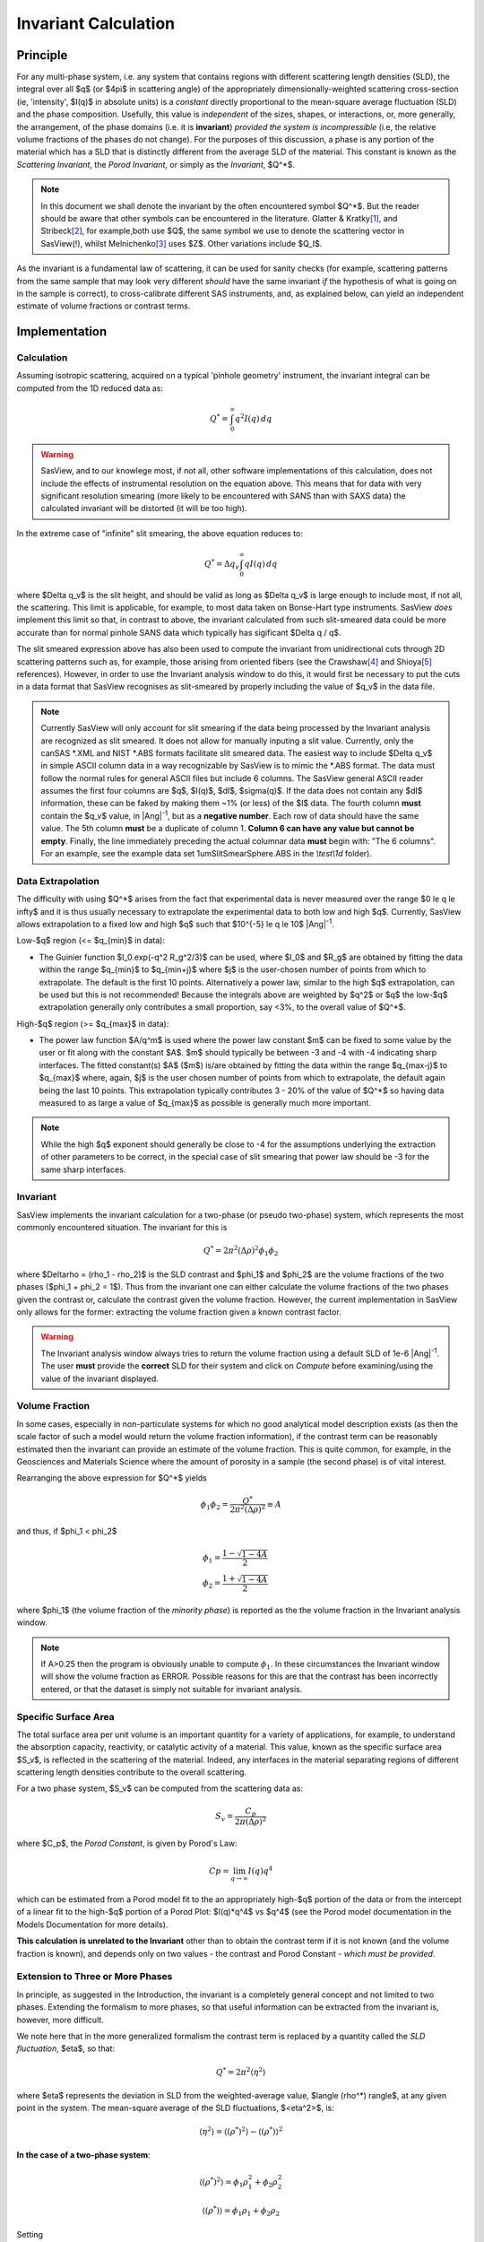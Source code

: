 .. invariant_help.rst

.. This help file was ported from the original HTML to ReSTructured text by
.. S King, ISIS, during SasView CodeCamp-III in Feb 2015. It was subsequently
.. updated in January 2020 following the realisation that there were issues
.. with both the text below and the underlying calculation. See SasView GitHub
.. Issues #1434 and #1461.

.. set up some substitutions
.. |Ang^-1| replace:: |Ang|\ :sup:`-1`

Invariant Calculation
=====================

Principle
---------

For any multi-phase system, i.e. any system that contains regions with
different scattering length densities (SLD), the integral over all $q$ (or
$4\pi$ in scattering angle) of the appropriately dimensionally-weighted 
scattering cross-section (ie, 'intensity', $I(q)$ in absolute units) is a
*constant* directly proportional to the mean-square average fluctuation (SLD)
and the phase composition. Usefully, this value is *independent* of the sizes,
shapes, or interactions, or, more generally, the arrangement, of the phase
domains (i.e. it is **invariant**) *provided the system is incompressible*
(i.e, the relative volume fractions of the phases do not change). For the
purposes of this discussion, a phase is any portion of the material which
has a SLD that is distinctly different from the average SLD of the material.
This constant is known as the *Scattering Invariant*, the *Porod Invariant*,
or simply as the *Invariant*, $Q^*$. 

.. note::
   In this document we shall denote the invariant by the often encountered
   symbol $Q^*$. But the reader should be aware that other symbols can be
   encountered in the literature. Glatter & Kratky\ [#Glatter_Kratky]_, and
   Stribeck\ [#Stribeck]_, for example,both use $Q$, the same symbol we use to
   denote the scattering vector in SasView(!), whilst
   Melnichenko\ [#Melnichenko]_ uses $Z$. Other variations include $Q_I$.

As the invariant is a fundamental law of scattering, it can be used for sanity
checks (for example, scattering patterns from the same sample that may look
very different *should* have the same invariant *if* the hypothesis of what
is going on in the sample is correct), to cross-calibrate different SAS
instruments, and, as explained below, can yield an independent estimate of
volume fractions or contrast terms.


Implementation
--------------

Calculation
^^^^^^^^^^^
Assuming isotropic scattering, acquired on a typical 'pinhole geometry'
instrument, the invariant integral can be computed from the 1D reduced
data as:

.. math::

    Q^* = \int_0^\infty q^2I(q)\,dq

.. warning:: SasView, and to our knowlege most, if not all, other software
    implementations of this calculation, does not include the effects of
    instrumental resolution on the equation above. This means that for data
    with very significant resolution smearing (more likely to be encountered
    with SANS than with SAXS data) the calculated invariant will be distorted
    (it will be too high).

In the extreme case of "infinite" slit smearing, the above equation reduces to:

.. math::

    Q^* = \Delta q_v \int_0^\infty qI(q)\,dq

where $\Delta q_v$ is the slit height, and should be valid as long as
$\Delta q_v$ is large enough to include most, if not all, the scattering.
This limit is applicable, for example, to most data taken on Bonse-Hart
type instruments. SasView *does* implement this limit so that, in contrast to
above, the invariant calculated from such slit-smeared data could be more
accurate than for normal pinhole SANS data which typically has sigificant
$\Delta q / q$.

The slit smeared expression above has also been used to compute the invariant
from unidirectional cuts through 2D scattering patterns such as, for example,
those arising from oriented fibers (see the Crawshaw\ [#Crawshaw]_ and
Shioya\ [#Shioya]_ references). However, in order to use the Invariant analysis
window to do this, it would first be necessary to put the cuts in a data format
that SasView recognises as slit-smeared by properly including the value of
$q_v$ in the data file.

.. note::

    Currently SasView will only account for slit smearing if the data being
    processed by the Invariant analysis are recognized as slit smeared. It does
    not allow for manually inputing a slit value. Currently, only the canSAS
    \*.XML and NIST \*.ABS formats facilitate slit smeared data. The easiest
    way to include $\Delta q_v$ in simple ASCII column data in a way recognizable
    by SasView is to mimic the \*.ABS format. The data must follow the normal
    rules for general ASCII files but include 6 columns. The SasView general
    ASCII reader assumes the first four columns are $q$, $I(q)$, $dI$, $\sigma(q)$.
    If the data does not contain any $dI$ information, these can be faked by
    making them ~1% (or less) of the $I$ data. The fourth column **must** contain
    the $q_v$ value, in |Ang^-1|, but as a **negative number**. Each row of
    data should have the same value. The 5th column **must** be a duplicate of
    column 1. **Column 6 can have any value but cannot be empty**. Finally,
    the line immediately preceding the actual columnar data **must** begin
    with: "The 6 columns". For an example, see the example data set
    1umSlitSmearSphere.ABS in the *\\test\\1d* folder).

Data Extrapolation
^^^^^^^^^^^^^^^^^^
The difficulty with using $Q^*$  arises from the fact that experimental data is
never measured over the range $0 \le q \le \infty$ and it is thus usually
necessary to extrapolate the experimental data to both low and high $q$.
Currently, SasView allows extrapolation to a fixed low and high $q$ such that
$10^{-5} \le q \le 10$ |Ang^-1|. 

Low-\ $q$ region (<= $q_{min}$ in data):

*  The Guinier function $I_0.exp(-q^2 R_g^2/3)$ can be used, where $I_0$
   and $R_g$ are obtained by fitting the data within the range $q_{min}$ to
   $q_{min+j}$ where $j$ is the user-chosen number of points from which to
   extrapolate. The default is the first 10 points. Alternatively a power
   law, similar to the high $q$ extrapolation, can be used but this is not
   recommended! Because the integrals above are weighted by $q^2$ or $q$
   the low-$q$ extrapolation generally only contributes a small proportion,
   say <3%, to the overall value of $Q^*$.
   
High-\ $q$ region (>= $q_{max}$ in data):

*  The power law function $A/q^m$ is used where the power law constant
   $m$ can be fixed to some value by the user or fit along with the constant
   $A$. $m$ should typically be between -3 and -4 with -4 indicating sharp
   interfaces. The fitted constant(s) $A$ ($m$) is/are obtained by
   fitting the data within the range $q_{max-j}$ to $q_{max}$ 
   where, again, $j$ is the user chosen number of points from which to
   extrapolate, the default again being the last 10 points. This extrapolation
   typically contributes 3 - 20% of the value of $Q^*$ so having data measured
   to as large a value of $q_{max}$ as possible is generally much more
   important.

.. note:: While the high $q$ exponent should generally be close to -4 for the
    assumptions underlying the extraction of other parameters to be correct,
    in the special case of slit smearing that power law should be -3 for the
    same sharp interfaces.

Invariant
^^^^^^^^^
SasView implements the invariant calculation for a two-phase (or pseudo
two-phase) system, which represents the most commonly encountered situation.
The invariant for this is

.. math::

    Q^* = {2 \pi^2 (\Delta\rho)^2 \phi_1 \phi_2}

where $\Delta\rho = (\rho_1 - \rho_2)$ is the SLD contrast and $\phi_1$ and
$\phi_2$ are the volume fractions of the two phases ($\phi_1 + \phi_2 = 1$).
Thus from the invariant one can either calculate the volume fractions of the
two phases given the contrast or, calculate the contrast given the volume
fraction. However, the current implementation in SasView only allows for the
former: extracting the volume fraction given a known contrast factor.

.. warning:: The Invariant analysis window always tries to return the volume
    fraction using a default SLD of 1e-6 |Ang^-1|. The user **must** provide
    the **correct** SLD for their system and click on *Compute* before
    examining/using the value of the invariant displayed.

Volume Fraction
^^^^^^^^^^^^^^^
In some cases, especially in non-particulate systems for which no good
analytical model description exists (as then the scale factor of such a model
would return the volume fraction information), if the contrast term can be
reasonably estimated then the invariant can provide an estimate of the volume
fraction. This is quite common, for example, in the Geosciences and Materials
Science where the amount of porosity in a sample (the second phase) is of
vital interest.

Rearranging the above expression for $Q^*$ yields

.. math::

    \phi_1 \phi_2 = \frac{Q^*}{2 \pi^2 (\Delta\rho)^2} \equiv A

and thus, if $\phi_1 < \phi_2$

.. math::

    &\phi_1 = \frac{1 - \sqrt{1 - 4A}}{2} \\
    &\phi_2 = \frac{1 + \sqrt{1-4A}}{2}

where $\phi_1$ (the volume fraction of the *minority phase*) is reported as the
the volume fraction in the Invariant analysis window.

.. note::

    If A>0.25 then the program is obviously unable to compute :math:`\phi_1`.
    In these circumstances the Invariant window will show the volume fraction
    as ERROR. Possible reasons for this are that the contrast has been
    incorrectly entered, or that the dataset is simply not suitable for
    invariant analysis.

Specific Surface Area
^^^^^^^^^^^^^^^^^^^^^

The total surface area per unit volume is an important quantity for a variety of
applications, for example, to understand the absorption capacity, reactivity, or
catalytic activity of a material. This value, known as the specific surface area
$S_v$, is reflected in the scattering of the material. Indeed, any interfaces in
the material separating regions of different scattering length densities contribute
to the overall scattering.

For a two phase system, $S_v$ can be computed from the scattering data as:

.. math::

    S_v = \frac{C_p}{2 \pi (\Delta\rho)^2}

where $C_p$, the *Porod Constant*, is given by Porod's Law:

.. math::

    Cp = \lim_{q \to \infty}I(q) q^4
 
which can be estimated from a Porod model fit to the an appropriately high-$q$
portion of the data or from the intercept of a linear fit to the high-$q$
portion of a Porod Plot: $I(q)*q^4$ vs $q^4$ (see the Porod model
documentation in the Models Documentation for more details).

**This calculation is unrelated to the Invariant** other than to obtain the
contrast term if it is not known (and the volume fraction is known), and depends
only on two values - the contrast and Porod Constant - *which must be provided*.

Extension to Three or More Phases
^^^^^^^^^^^^^^^^^^^^^^^^^^^^^^^^^
In principle, as suggested in the Introduction, the invariant is a completely
general concept and not limited to two phases.  Extending the formalism to more
phases, so that useful information can be extracted from the invariant
is, however, more difficult.  

We note here that in the more generalized formalism the contrast term is replaced
by a quantity called the *SLD fluctuation*, $\eta$, so that:

.. math::

    Q^* = {2 \pi^2 \langle \eta^2 \rangle}

where $\eta$ represents the deviation in SLD from the weighted-average value,
$\langle (\rho^*) \rangle$, at any given point in the system. The mean-square
average of the SLD fluctuations, $<\eta^2>$, is:

.. math::

    \langle \eta^2 \rangle = \langle (\rho^*)^2 \rangle -
    \langle (\rho^*) \rangle^2

**In the case of a two-phase system**:

.. math::

    \langle (\rho^*)^2 \rangle = \phi_1 \rho_1^2 + \phi_2 \rho_2^2

.. math::
    
    \langle (\rho^*) \rangle = \phi_1 \rho_1 + \phi_2 \rho_2

Setting

.. math::

    \eta_1 = \phi_2 (\rho_1 - \rho_2)
    
.. math::

    \eta_2 = \phi_1 (\rho_2 - \rho_1)

then yields:

.. math::

    \langle \eta^2 \rangle = \phi_1 \eta_1^2 + \phi_2 \eta_2^2 \equiv \phi_1 \phi_2
    (\rho_1 - \rho_2)^2

and thus:

.. math::

    Q^* = {2 \pi^2 (\Delta\rho)^2 \phi_1 \phi_2}

.. note:: For a fuller discussion of the extension of Invariant Analysis to
    three phases, see the Melnichenko reference\ [#Melnichenko]_, Chapter 6,
    Section 6.9, and the Shioya reference\ [#Crawshaw]_.

.. ZZZZZZZZZZZZZZZZZZZZZZZZZZZZZZZZZZZZZZZZZZZZZZZZZZZZZZZZZZZZZZZZZZZZZZZZZZZZ

Using invariant analysis
------------------------

Load some data with the *Data Explorer*.

Select a dataset and use the *Send To* button on the *Data Explorer* to load
the dataset into the *Invariant* panel. Or select *Invariant* from the
*Analysis* category in the menu bar.

A first estimate of $Q^*$ should be computed automatically. If not, click on
the *Compute* button.

Use the *Customised Inputs* boxes on the *Invariant* panel to subtract
any background, specify the contrast (i.e. difference in SLDs: note this
must be specified for the eventual value of $Q^*$ to be on an absolute scale
and to therefore have any meaning), or to rescale the data.

(Optional) If known, a value for $C_p$ can also be specified.

Adjust the extrapolation ranges and extrapolation types as necessary. In
most cases the default values will suffice. Click the *Compute* button.

To adjust the lower and/or higher $Q$ ranges, check the relevant *Enable
Extrapolate* check boxes.

If power law extrapolations are chosen, the exponent can be either held
fixed or fitted. The number of points, $Npts$, to be used for the basis of
the extrapolation can also be specified.

If the value of $Q^*$ calculated with the extrapolated regions is invalid, a
red warning will appear at the top of the *Invariant* panel. Strictly
speaking this is simply a warning that more than 10% of the computed $Q^*$
value comes from the area under the extrapolated curves suggesting a high
level of reliance on the high accuracy of those extrapolations. Proceed
with caution.

The details of the calculation are available by clicking the *Details*
button in the middle of the panel.

.. image:: image005.png


.. ZZZZZZZZZZZZZZZZZZZZZZZZZZZZZZZZZZZZZZZZZZZZZZZZZZZZZZZZZZZZZZZZZZZZZZZZZZZZ

References
----------

.. [#Glatter_Kratky] O. Glatter and O. Kratky Chapter 2 and Chapter 14 in
    *Small Angle X-Ray Scattering*; Academic Press, New York, 1982.
    Available at:
    http://web.archive.org/web/20110824105537/http://physchem.kfunigraz.ac.at/sm/Service/Glatter_Kratky_SAXS_1982.zip.

.. [#Stribeck] N. Stribeck Chapter 8 in *X-Ray Scattering of Soft Matter*
    Springer, 2007.

.. [#Melnichenko] Y.B. Melnichenko Chapter 6 in *Small-Angle Scattering from 
    Confined and Interfacial Fluids*; Springer, 2016.

.. [#Crawshaw] J. Crawshaw, M.E. Vickers, N.P. Briggs, R.K. Heenan,
    R.E. Cameron *Polymer*, 41 1873-1881 (2000).

.. [#Shioya] M. Shioya and A. Takaku *J. Appl. Phys.*, 58 4074  (1985).

.. ZZZZZZZZZZZZZZZZZZZZZZZZZZZZZZZZZZZZZZZZZZZZZZZZZZZZZZZZZZZZZZZZZZZZZZZZZZZZ

.. note::  This help document was last changed (completely re-written) by Paul
    Butler and Steve King, 29 Mar2020
